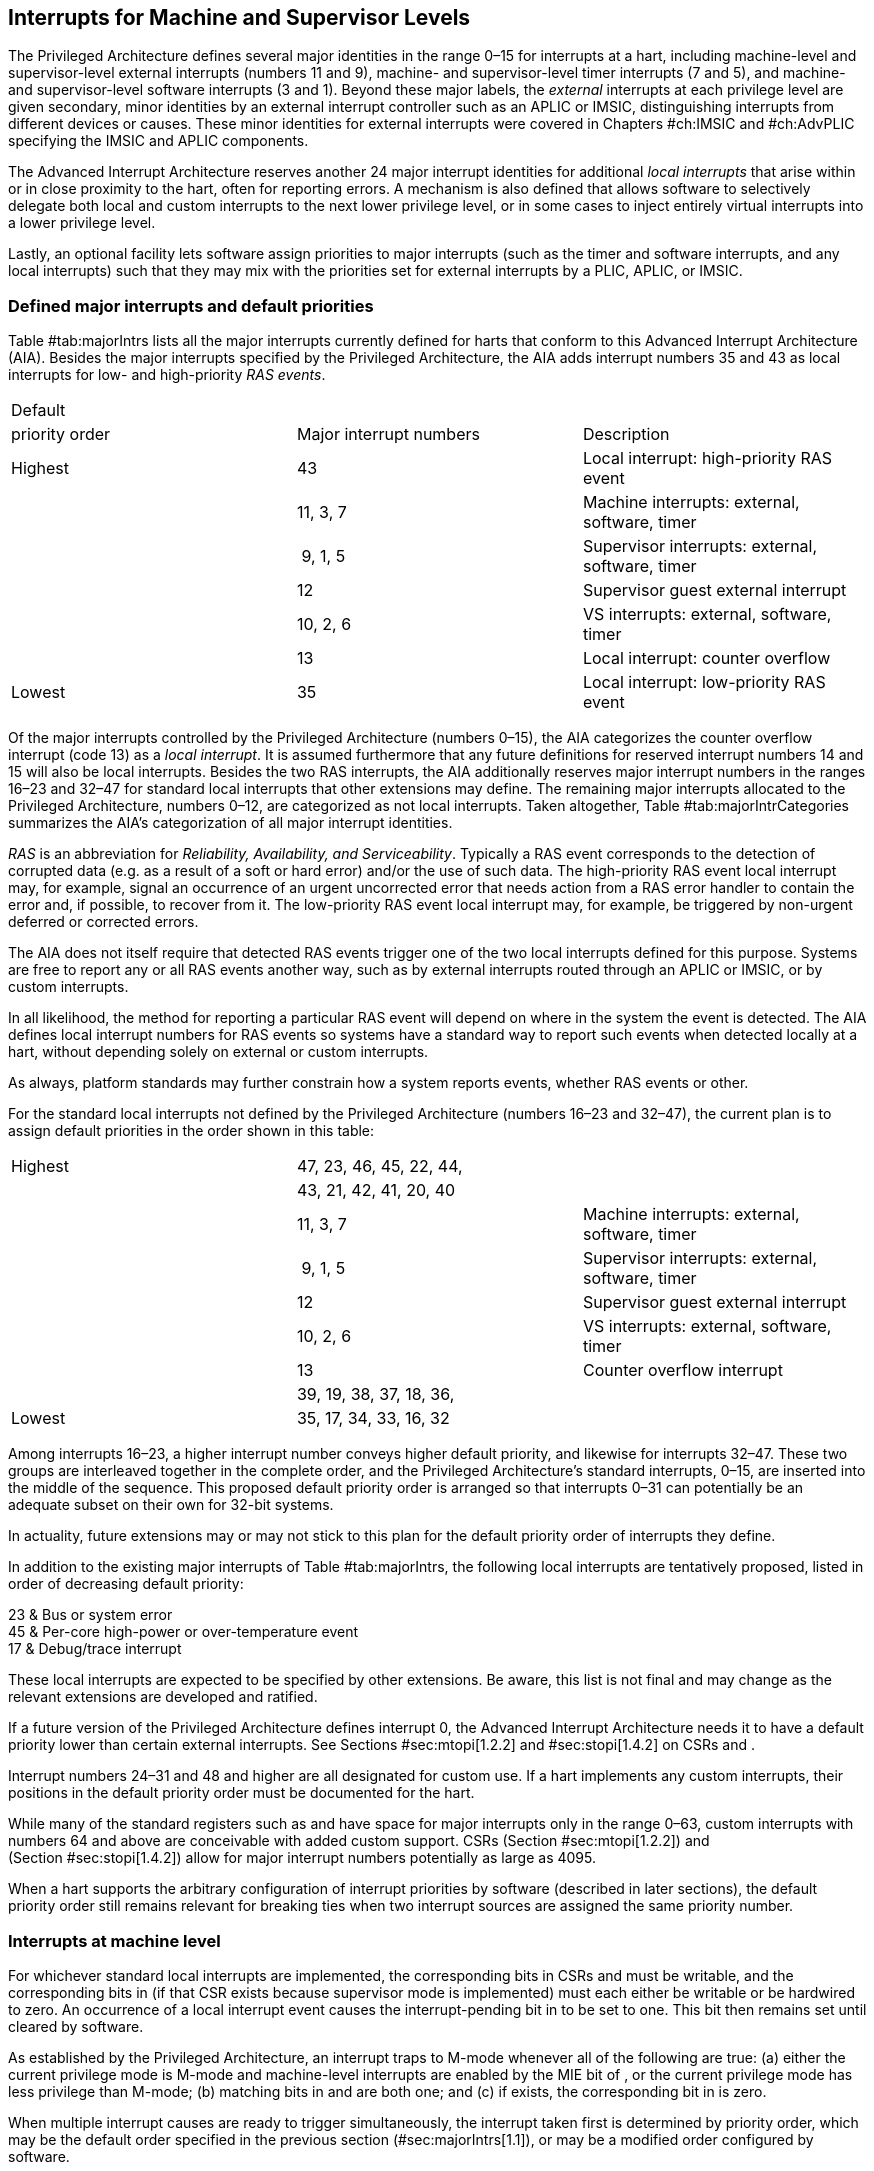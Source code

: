 [[ch:MSLevel]]
== Interrupts for Machine and Supervisor Levels

The Privileged Architecture defines several major identities in the
range 0–15 for interrupts at a hart, including machine-level and
supervisor-level external interrupts (numbers 11 and 9), machine- and
supervisor-level timer interrupts (7 and 5), and machine- and
supervisor-level software interrupts (3 and 1). Beyond these major
labels, the _external_ interrupts at each privilege level are given
secondary, minor identities by an external interrupt controller such as
an APLIC or IMSIC, distinguishing interrupts from different devices or
causes. These minor identities for external interrupts were covered in
Chapters #ch:IMSIC[[ch:IMSIC]] and #ch:AdvPLIC[[ch:AdvPLIC]] specifying
the IMSIC and APLIC components.

The Advanced Interrupt Architecture reserves another 24 major interrupt
identities for additional _local interrupts_ that arise within or in
close proximity to the hart, often for reporting errors. A mechanism is
also defined that allows software to selectively delegate both local and
custom interrupts to the next lower privilege level, or in some cases to
inject entirely virtual interrupts into a lower privilege level.

Lastly, an optional facility lets software assign priorities to major
interrupts (such as the timer and software interrupts, and any local
interrupts) such that they may mix with the priorities set for external
interrupts by a PLIC, APLIC, or IMSIC.

[[sec:majorIntrs]]
=== Defined major interrupts and default priorities

Table #tab:majorIntrs[[tab:majorIntrs]] lists all the major interrupts
currently defined for harts that conform to this Advanced Interrupt
Architecture (AIA). Besides the major interrupts specified by the
Privileged Architecture, the AIA adds interrupt numbers 35 and 43 as
local interrupts for low- and high-priority _RAS events_.

[cols="^,<,<",]
|===
|Default | |
|priority order |Major interrupt numbers |Description
|Highest |43 |Local interrupt: high-priority RAS event
| |11, 3, 7 |Machine interrupts: external, software, timer
| | 9, 1, 5 |Supervisor interrupts: external, software, timer
| |12 |Supervisor guest external interrupt
| |10, 2, 6 |VS interrupts: external, software, timer
| |13 |Local interrupt: counter overflow
|Lowest |35 |Local interrupt: low-priority RAS event
|===

Of the major interrupts controlled by the Privileged Architecture
(numbers 0–15), the AIA categorizes the counter overflow interrupt
(code 13) as a _local interrupt_. It is assumed furthermore that any
future definitions for reserved interrupt numbers 14 and 15 will also be
local interrupts. Besides the two RAS interrupts, the AIA additionally
reserves major interrupt numbers in the ranges 16–23 and 32–47 for
standard local interrupts that other extensions may define. The
remaining major interrupts allocated to the Privileged Architecture,
numbers 0–12, are categorized as not local interrupts. Taken altogether,
Table #tab:majorIntrCategories[[tab:majorIntrCategories]] summarizes the
AIA’s categorization of all major interrupt identities.

_RAS_ is an abbreviation for _Reliability, Availability, and
Serviceability_. Typically a RAS event corresponds to the detection of
corrupted data (e.g. as a result of a soft or hard error) and/or the use
of such data. The high-priority RAS event local interrupt may, for
example, signal an occurrence of an urgent uncorrected error that needs
action from a RAS error handler to contain the error and, if possible,
to recover from it. The low-priority RAS event local interrupt may, for
example, be triggered by non-urgent deferred or corrected errors.

The AIA does not itself require that detected RAS events trigger one of
the two local interrupts defined for this purpose. Systems are free to
report any or all RAS events another way, such as by external interrupts
routed through an APLIC or IMSIC, or by custom interrupts.

In all likelihood, the method for reporting a particular RAS event will
depend on where in the system the event is detected. The AIA defines
local interrupt numbers for RAS events so systems have a standard way to
report such events when detected locally at a hart, without depending
solely on external or custom interrupts.

As always, platform standards may further constrain how a system reports
events, whether RAS events or other.

For the standard local interrupts not defined by the Privileged
Architecture (numbers 16–23 and 32–47), the current plan is to assign
default priorities in the order shown in this table:

[cols="^,<,<",]
|===
|Highest |47, 23, 46, 45, 22, 44, |
| |43, 21, 42, 41, 20, 40 |
| |11, 3, 7 |Machine interrupts: external, software, timer
| | 9, 1, 5 |Supervisor interrupts: external, software, timer
| |12 |Supervisor guest external interrupt
| |10, 2, 6 |VS interrupts: external, software, timer
| |13 |Counter overflow interrupt
| |39, 19, 38, 37, 18, 36, |
|Lowest |35, 17, 34, 33, 16, 32 |
|===

Among interrupts 16–23, a higher interrupt number conveys higher default
priority, and likewise for interrupts 32–47. These two groups are
interleaved together in the complete order, and the Privileged
Architecture’s standard interrupts, 0–15, are inserted into the middle
of the sequence. This proposed default priority order is arranged so
that interrupts 0–31 can potentially be an adequate subset on their own
for 32-bit systems.

In actuality, future extensions may or may not stick to this plan for
the default priority order of interrupts they define.

In addition to the existing major interrupts of
Table #tab:majorIntrs[[tab:majorIntrs]], the following local interrupts
are tentatively proposed, listed in order of decreasing default
priority:

23 & Bus or system error +
45 & Per-core high-power or over-temperature event +
17 & Debug/trace interrupt +

These local interrupts are expected to be specified by other extensions.
Be aware, this list is not final and may change as the relevant
extensions are developed and ratified.

If a future version of the Privileged Architecture defines interrupt 0,
the Advanced Interrupt Architecture needs it to have a default priority
lower than certain external interrupts. See Sections #sec:mtopi[1.2.2]
and #sec:stopi[1.4.2] on CSRs and .

Interrupt numbers 24–31 and 48 and higher are all designated for custom
use. If a hart implements any custom interrupts, their positions in the
default priority order must be documented for the hart.

While many of the standard registers such as and have space for major
interrupts only in the range 0–63, custom interrupts with numbers 64 and
above are conceivable with added custom support. CSRs
(Section #sec:mtopi[1.2.2]) and (Section #sec:stopi[1.4.2]) allow for
major interrupt numbers potentially as large as 4095.

When a hart supports the arbitrary configuration of interrupt priorities
by software (described in later sections), the default priority order
still remains relevant for breaking ties when two interrupt sources are
assigned the same priority number.

=== Interrupts at machine level

For whichever standard local interrupts are implemented, the
corresponding bits in CSRs and must be writable, and the corresponding
bits in (if that CSR exists because supervisor mode is implemented) must
each either be writable or be hardwired to zero. An occurrence of a
local interrupt event causes the interrupt-pending bit in to be set to
one. This bit then remains set until cleared by software.

As established by the Privileged Architecture, an interrupt traps to
M-mode whenever all of the following are true: (a) either the current
privilege mode is M-mode and machine-level interrupts are enabled by the
MIE bit of , or the current privilege mode has less privilege than
M-mode; (b) matching bits in and are both one; and (c) if exists, the
corresponding bit in is zero.

When multiple interrupt causes are ready to trigger simultaneously, the
interrupt taken first is determined by priority order, which may be the
default order specified in the previous section (#sec:majorIntrs[1.1]),
or may be a modified order configured by software.

[[sec:intrPrios-M]]
==== Configuring priorities of major interrupts at machine level

The machine-level priorities for major interrupts 0–63 may be configured
by a set of registers accessed through the and CSRs introduced in
Chapter #ch:CSRs[[ch:CSRs]]. When XLEN = 32, sixteen of these registers
are defined, listed below with their addresses:

& +
& +
…&  … +
& +

Each register controls the priorities of four interrupts, with one 8-bit
byte per interrupt. For a number latexmath:[$k$] in the range 0–15,
register latexmath:[$k$] controls the priorities of interrupts
latexmath:[$k\times\mbox{4}$] through
latexmath:[${k\times\mbox{4}+\mbox{3}}$], formatted as follows:

bits 7:0 & Priority number for interrupt latexmath:[$k\times\mbox{4}$] +
bits 15:8 & Priority number for interrupt
latexmath:[$k\times\mbox{4}+\mbox{1}$] +
bits 23:16 & Priority number for interrupt
latexmath:[$k\times\mbox{4}+\mbox{2}$] +
bits 31:24 & Priority number for interrupt
latexmath:[$k\times\mbox{4}+\mbox{3}$] +

When XLEN = 64, only the even-numbered registers exist:

& +
& +
…&  … +
& +

Each register controls the priorities of eight interrupts. For
even latexmath:[$k$] in the range 0–14, register latexmath:[$k$]
controls the priorities of interrupts latexmath:[$k\times\mbox{4}$]
through latexmath:[${k\times\mbox{4}+\mbox{7}}$], formatted as follows:

bits 7:0 & Priority number for interrupt latexmath:[$k\times\mbox{4}$] +
bits 15:8 & Priority number for interrupt
latexmath:[$k\times\mbox{4}+\mbox{1}$] +
bits 23:16 & Priority number for interrupt
latexmath:[$k\times\mbox{4}+\mbox{2}$] +
bits 31:24 & Priority number for interrupt
latexmath:[$k\times\mbox{4}+\mbox{3}$] +
bits 39:32 & Priority number for interrupt
latexmath:[$k\times\mbox{4}+\mbox{4}$] +
bits 47:40 & Priority number for interrupt
latexmath:[$k\times\mbox{4}+\mbox{5}$] +
bits 55:48 & Priority number for interrupt
latexmath:[$k\times\mbox{4}+\mbox{6}$] +
bits 63:56 & Priority number for interrupt
latexmath:[$k\times\mbox{4}+\mbox{7}$] +

When XLEN = 64 and is an odd value in the range –, attempting to access
raises an illegal instruction exception.

The valid registers – are known collectively as the _`iprio` array_ for
machine level.

The width of priority numbers for external interrupts is _IPRIOLEN_.
This parameter is affected by the main external interrupt controller for
the hart, whether a PLIC, APLIC, or IMSIC.

For an APLIC, IPRIOLEN is in the range 1–8 as specified in
Chapter #ch:AdvPLIC[[ch:AdvPLIC]] on the APLIC.

For an IMSIC, IPRIOLEN is 6, 7, or 8. IPRIOLEN may be 6 only if the
number of external interrupt identities implemented by the IMSIC is 63.
IPRIOLEN may be 7 only if the number of external interrupt identities
implemented by the IMSIC is no more than 127. IPRIOLEN may be 8 for any
IMSIC, regardless of the number of external interrupt identities
implemented.

Each byte of a valid latexmath:[$k$] register is either a read-only zero
or a unsigned integer field implementing exactly IPRIOLEN bits. For a
given interrupt number, if the corresponding bit in is read-only zero,
then the interrupt’s priority number in the array must be read-only zero
as well. The priority number for a machine-level external interrupt
(bits 31:24 of register ) must also be read-only zero. Aside from these
two restrictions, implementations may freely choose which priority
number fields are settable and which are read-only zeros. If all bytes
in the array are read-only zeros, priorities can be configured only for
external interrupts, not for any other interrupts.

Platform standards may require that priorities be configurable for
certain interrupt causes.

The array accessed via and affects the prioritization of interrupts only
when they trap to M-mode. When an interrupt’s priority number in the
array is zero (either read-only zero or set to zero), its priority is
the default order from Section #sec:majorIntrs[1.1]. Setting an
interrupt’s priority number instead to a nonzero value latexmath:[$p$]
gives that interrupt nominally the same priority as a machine-level
external interrupt with priority number latexmath:[$p$]. For a major
interrupt that defaults to a higher priority than machine external
interrupts, setting its priority number to a nonzero value _lowers_ its
priority. For a major interrupt that defaults to a lower priority than
machine external interrupts, setting its priority number to a nonzero
value _raises_ its priority. When two interrupt causes have been
assigned the same nominal priority, ties are broken by the default
priority order. Table #tab:intrPrios-M[[tab:intrPrios-M]] summarizes the
effect of priority numbers on interrupt priority.

[cols="^,^,^,^",]
|===
| |Interrupts with default |Machine external |Interrupts with default
| |priority above machine |interrupts |priority below machine
| |external interrupts | |external interrupts
| |Priority number in |Priority number from |Priority number in
|Priority |machine-level |interrupt controller |machine-level
|order |array |(APLIC or IMSIC) |array
|Highest |0 | |
| |1 |1 |1
| |2 |2 |2
| |latexmath:[$\cdots$] |latexmath:[$\cdots$] |latexmath:[$\cdots$]
| |254 |254 |254
| |255 |255 |255
| | |256 and above |
| | |(IMSIC only) |
|Lowest | | |0
|===

When a hart has an IMSIC supporting more than 255 minor identities for
external interrupts, the only non-default priorities that can be
configured for other interrupts are those corresponding to external
interrupt identities 1–255, not those of identities 256 or higher.

Implementing the priority configurability of this section requires that
a hart’s external interrupt controller communicate to the hart not only
the existence of a pending-and-enabled external interrupt but also the
interrupt’s priority number. Typically this implies that the width of
the connection for signaling an external interrupt to the hart is not
just a single wire as usual but now latexmath:[$\mbox{IPRIOLEN} + 1$]
wires.

It is expected that many systems will forego priority configurability of
major interrupts and simply have the array be all read-only zeros.
Systems that need this priority configurability can try to arrange for
each hart’s external interrupt controller to be relatively close to the
hart, by, for example, limiting the system to at most a few small cores
connected to an APLIC, or alternatively by giving every hart its own
IMSIC.

If supported, setting the priority number for supervisor-level external
interrupts (bits 15:8 of ) to a nonzero value latexmath:[$p$] has the
effect of giving the entire category of supervisor external interrupts
nominally the same priority as a machine external interrupt with
priority number latexmath:[$p$]. But note that this applies only to the
case when supervisor external interrupts trap to M-mode.

(Because supervisor guest external interrupts and VS-level external
interrupts are required to be delegated to supervisor level when the
hypervisor extension is implemented, the machine-level priority numbers
for these interrupts are always ignored and should be read-only zeros.)

If the system has an original PLIC for backward compatibility with older
software, reset should initialize the machine-level array to all zeros.

[[sec:mtopi]]
==== Machine top interrupt CSR ()

Machine-level CSR is read-only with width MXLEN. A read of returns
information about the highest-priority pending-and-enabled interrupt for
machine level, in this format:

bits 27:16 & IID +
bits 7:0 & IPRIO +

All other bits of are reserved and read as zeros.

The value of is zero unless there is an interrupt pending in and enabled
in that is not delegated to a lower privilege level. When there is a
pending-and-enabled major interrupt for machine level, field IID
(Interrupt Identity) is the major identity number of the
highest-priority interrupt, and field IPRIO indicates its priority.

If all bytes of the machine-level array are read-only zeros, a
simplified implementation of field IPRIO is allowed in which its value
is always 1 whenever is not zero.

Otherwise, when is not zero, if the priority number for the reported
interrupt is in the range 1 to 255, IPRIO is simply that number. If the
interrupt’s priority number is zero or greater than 255, IPRIO is set to
either 0 or 255 as follows:

* If the interrupt’s priority number is greater than 255, then IPRIO is
255 (lowest priority).
* If the interrupt’s priority number is zero and interrupt number IID
has a default priority higher than a machine external interrupt, then
IPRIO is 0 (highest priority).
* If the interrupt’s priority number is zero and interrupt number IID
has a default priority lower than a machine external interrupt, then
IPRIO is 255 (lowest priority).

To ensure that is never zero when an interrupt is pending and enabled
for machine level, if major interrupt 0 can trap to M-mode, it must have
a default priority lower than a machine external interrupt.

The value of is not affected by the global interrupt enable MIE in CSR .

The Privileged Architecture ensures that, when the value of is not zero,
a trap is taken to M-mode for the interrupt indicated by field IID if
either the current privilege mode is M and .MIE is one, or the current
privilege mode has less privilege than M-mode. The trap itself does not
cause the value of to change.

The following pseudocode shows how a machine-level trap handler might
read to avoid redundant restoring and saving of processor registers when
an interrupt arrives during the handling of another trap (either a
synchronous exception or an earlier interrupt):

save processor registers +
read CSR +
 +
handle synchronous exception +
restore if necessary +
 +
 +
loop +
read CSR +
exit loop +
 +
call the interrupt handler for major interrupt +
 +
 +
restore processor registers +
return from trap +

(This example can be further optimized, but with an increase in
complexity.)

[[sec:virtIntrs-S]]
=== Interrupt filtering and virtual interrupts for supervisor level

When supervisor mode is implemented, the Advanced Interrupt Architecture
adds a facility for software filtering of interrupts and for virtual
interrupts, making use of new CSRs (Machine Virtual Interrupt Enables)
and (Machine Virtual Interrupt-Pending bits). _Interrupt filtering_
permits a supervisor-level interrupt (SEI or SSI) or local or custom
interrupt to trap to M-mode and then be selectively delegated by
software to supervisor level, even while the corresponding bit in
remains zero. The same hardware may also, under the right circumstances,
allow machine level to assert _virtual interrupts_ to supervisor level
that have no connection to any real interrupt events.

Just as with CSRs , , and , each bit of registers and corresponds with
an interrupt number in the range 0–63. When a bit in is zero and the
matching bit in is one, then the same bit position in is an alias for
the corresponding bit in . A bit in is read-only zero when the
corresponding bits in and are both zero. The combined effects of and on
and are summarized in
Table #tab:intrFilteringForS[[tab:intrFilteringForS]].

[cols="^,^,^,^",options="header",]
|===
|latexmath:[$n$] |latexmath:[$n$] |latexmath:[$n$] |latexmath:[$n$]
|0 |0 |Read-only 0 |Read-only 0
|0 |1 |Alias of latexmath:[$n$] |Writable
|1 |– |Alias of latexmath:[$n$] |Alias of latexmath:[$n$]
|===

The name of CSR is not ``'' because the function of this register is
more analogous to than to . The bits of control whether the virtual
interrupt-pending bits in register are active and visible at supervisor
level. This is different than how the usual interrupt-enable bits (such
as in ) mask pending interrupts.

A bit in is writable if and only if the corresponding bit is set in
either or . When an interrupt is delegated by , the writable bit in is
an alias of the corresponding bit in ; else it is an independent
writable bit. As usual, bits that are not writable in must be read-only
zeros.

If a bit of is zero and the corresponding bit in is changed from zero to
one, then the value of the matching bit in becomes . Likewise, if a bit
of is one and the corresponding bit in is changed from one to zero, the
value of the matching bit in again becomes .

For interrupt numbers 13–63, implementations may freely choose which
bits of are writable and which bits are read-only zero or one. If such a
bit in is read-only zero (preventing the virtual interrupt from being
enabled), the same bit should be read-only zero in . All other bits for
interrupts 13–63 must be writable in .

Platform standards or other extensions may require that bits of for
certain interrupt causes be writable, or be read-only zero or one.

The bits of for supervisor software interrupts (code 1) and supervisor
external interrupts (code 9) are each either writable or read-only zero;
they cannot be read-only ones. The other bits of for interrupts 0–12 are
reserved and must be read-only zeros.

It is strongly recommended that bit 9 of be writable. Furthermore, if
bit 1 (SSIP) of can be set automatically by an interrupt controller and
not just by explicit writes to or , it is strongly recommended that
bit 1 of also be writable.

When bit 1 of is zero, bit 1 of is an alias of the same bit (SSIP) of .
But when bit 1 of is one, bit 1 of is a separate writable bit
independent of .SSIP. When the value of bit 1 of is changed from zero to
one, the value of bit 1 of becomes .

Bit 5 of is an alias of the same bit (STIP) in when that bit is writable
in . When STIP is not writable in (such as when .STCE = 1), bit 5 of is
read-only zero.

When bit 9 of is zero, bit 9 of is an alias of the software-writable
bit 9 of (SEIP). But when bit 9 of is one, bit 9 of is a writable bit
independent of .SEIP. Unlike for bit 1, changing the value of bit 9 of
does not affect the value of bit 9 of .

When bit 9 of is zero, bit 9 of makes the software-writable SEIP bit of
directly accessible by itself.

Except for bits 1, 5, and 9 as specified above, the bits of in the range
12:0 are reserved and must be read-only zeros.

The value of bit 9 of has some additional consequences for supervisor
external interrupts:

* When bit 9 of is zero, the software-writable SEIP bit (bit 9 of )
interacts with reads and writes of in the way specified by the
Privileged Architecture. In particular, for most purposes, the value of
bit 9 of is logically ORed into the readable value of .SEIP. But when
bit 9 of is one, bit SEIP in is read-only and does not include the value
of bit 9 of . Rather, the value of .SEIP is simply the supervisor
external interrupt signal from the hart’s external interrupt controller
(APLIC or IMSIC).
* If the hart has an IMSIC, then when bit 9 of is one, attempts from
S-mode to explicitly access the supervisor-level interrupt file raise an
illegal instruction exception. The exception is raised for attempts to
access CSR , or to access when has a value in the range –. Accesses to
guest interrupt files (through or + ) are not affected.

When the hypervisor extension is implemented, if a bit is zero in the
same position in both and , then that bit is read-only zero in (in
addition to being read-only zero in , , , and ). But if a bit for one of
interrupts 13–63 is a one in either or , then the same bit in may be
writable or may be read-only zero, depending on the implementation. No
bits in are ever read-only ones. The Privileged Architecture further
constrains bits 12:0 of .

When supervisor mode is implemented, the minimal required implementation
of and has all bits being read-only zeros except for bits 1 and 9, and
sometimes bit 5, each of which is an alias of an existing writable bit
in . (Although, as noted, it is strongly recommended that bit 9 of also
be writable.) When supervisor mode is not implemented, registers and do
not exist.

[[sec:intrs-S]]
=== Interrupts at supervisor level

If a standard local interrupt becomes pending (= 1) in , the bit in is
writable and will remain set until cleared by software.

Just as for machine level, the taking of interrupt traps at supervisor
level remains essentially the same as specified by the Privileged
Architecture. An interrupt traps into S-mode (or HS-mode) whenever all
of the following are true: (a) either the current privilege mode is
S-mode and supervisor-level interrupts are enabled by the SIE bit of ,
or the current privilege mode has less privilege than S-mode;
(b) matching bits in and are both one, or, if the hypervisor extension
is implemented, matching bits in and are both one; and (c) if the
hypervisor extension is implemented, the corresponding bit in is zero.

[[sec:intrPrios-S]]
==== Configuring priorities of major interrupts at supervisor level

Supervisor-level priorities for major interrupts 0–63 are optionally
configurable in an array of supervisor-level latexmath:[$k$] registers
accessed through and . This array has the same structure when XLEN = 32
or 64 as does the machine-level array. To summarize, when XLEN = 32,
there are sixteen 32-bit registers with these addresses:

& +
& +
…&  … +
& +

Each register controls the priorities of four interrupts, one 8-bit byte
per interrupt. When XLEN = 64, only the even-numbered registers exist:

& +
& +
…&  … +
& +

Each register controls the priorities of eight interrupts. If XLEN = 64
and is an odd value in the range –, attempting to access raises an
illegal instruction exception.

The valid registers – are known collectively as the _`iprio` array_ for
supervisor level. Each byte of a valid latexmath:[$k$] register is
either a read-only zero or a unsigned integer field implementing exactly
IPRIOLEN bits.

For a given interrupt number, if the corresponding bit in is read-only
zero, then the interrupt’s priority number in the supervisor-level array
must be read-only zero as well. The priority number for a
supervisor-level external interrupt (bits 15:8 of ) must also be
read-only zero. Aside from these two restrictions, implementations may
freely choose which priority number fields are settable and which are
read-only zeros.

As always, platform standards may require that priorities be
configurable for certain interrupt causes.

It is expected that many higher-end systems will not support the ability
to configure the priorities of major interrupts at supervisor level as
described in this section. Linux in particular is not designed to take
advantage of such facilities if provided. The array must be accessible
but may simply be all read-only zeros.

The supervisor-level array accessed via and affects the prioritization
of interrupts only when they trap to S-mode. When an interrupt’s
priority number in the array is zero (either read-only zero or set to
zero), its priority is the default order from
Section #sec:majorIntrs[1.1]. Setting an interrupt’s priority number
instead to a nonzero value latexmath:[$p$] gives that interrupt
nominally the same priority as a supervisor-level external interrupt
with priority number latexmath:[$p$]. For an interrupt that defaults to
a higher priority than supervisor external interrupts, setting its
priority number to a nonzero value lowers its priority. For an interrupt
that defaults to a lower priority than supervisor external interrupts,
setting its priority number to a nonzero value raises its priority. When
two interrupt causes have been assigned the same nominal priority, ties
are broken by the default priority order.
Table #tab:intrPrios-S[[tab:intrPrios-S]] summarizes the effect of
priority numbers on interrupt priority.

[cols="^,^,^,^",]
|===
| |Interrupts with default |Supervisor external |Interrupts with default
| |priority above supervisor |interrupts |priority below supervisor
| |external interrupts | |external interrupts
| |Priority number in |Priority number from |Priority number in
|Priority |supervisor-level |interrupt controller |supervisor-level
|order |array |(APLIC or IMSIC) |array
|Highest |0 | |
| |1 |1 |1
| |2 |2 |2
| |latexmath:[$\cdots$] |latexmath:[$\cdots$] |latexmath:[$\cdots$]
| |254 |254 |254
| |255 |255 |255
| | |256 and above |
| | |(IMSIC only) |
|Lowest | | |0
|===

If supported, setting the priority number for VS-level external
interrupts (bits 23:16 of ) to a nonzero value latexmath:[$p$] has the
effect of giving the entire category of VS external interrupts nominally
the same priority as a supervisor external interrupt with priority
number latexmath:[$p$], when VS external interrupts trap to S-mode.

If the system has an original PLIC for backward compatibility with older
software, reset should initialize the supervisor-level array to all
zeros.

[[sec:stopi]]
==== Supervisor top interrupt CSR ()

Supervisor-level CSR is read-only with width SXLEN. A read of returns
information about the highest-priority pending-and-enabled interrupt for
supervisor level, in this format:

bits 27:16 & IID +
bits 7:0 & IPRIO +

All other bits of are reserved and read as zeros.

The value of is zero unless: (a) there is an interrupt that is both
pending in and enabled in , or, if the hypervisor extension is
implemented, both pending in and enabled in ; and (b) the interrupt is
not delegated to a lower privilege level (by , if the hypervisor
extension is implemented). When there is a pending-and-enabled major
interrupt for supervisor level, field IID is the major identity number
of the highest-priority interrupt, and field IPRIO indicates its
priority.

If all bytes of the supervisor-level array are read-only zeros, a
simplified implementation of field IPRIO is allowed in which its value
is always 1 whenever is not zero.

Otherwise, when is not zero, if the priority number for the reported
interrupt is in the range 1 to 255, IPRIO is simply that number. If the
interrupt’s priority number is zero or greater than 255, IPRIO is set to
either 0 or 255 as follows:

* If the interrupt’s priority number is greater than 255, then IPRIO is
255 (lowest priority).
* If the interrupt’s priority number is zero and interrupt number IID
has a default priority higher than a supervisor external interrupt, then
IPRIO is 0 (highest priority).
* If the interrupt’s priority number is zero and interrupt number IID
has a default priority lower than a supervisor external interrupt, then
IPRIO is 255 (lowest priority).

To ensure that is never zero when an interrupt is pending and enabled
for supervisor level, if major interrupt 0 can trap to S-mode, it must
have a default priority lower than a supervisor external interrupt.

The value of is not affected by the global interrupt enable SIE in CSR .

The Privileged Architecture ensures that, when the value of is not zero,
a trap is taken to S-mode for the interrupt indicated by field IID if
either the current privilege mode is S and .SIE is one, or the current
privilege mode has less privilege than S-mode. The trap itself does not
cause the value of to change.

The following pseudocode shows how a supervisor-level trap handler might
read to avoid redundant restoring and saving of processor registers when
an interrupt arrives during the handling of another trap (either a
synchronous exception or an earlier interrupt):

save processor registers +
read CSR +
 +
handle synchronous exception +
restore if necessary +
 +
 +
loop +
read CSR +
exit loop +
 +
call the interrupt handler for major interrupt +
 +
 +
restore processor registers +
return from trap +

(This example can be further optimized, but with an increase in
complexity.)

=== WFI (Wait for Interrupt) instruction

The Privileged Architecture specifies that instruction WFI (Wait for
Interrupt) may suspend execution at a hart until an interrupt is pending
for the hart. The Advanced Interrupt Architecture (AIA) redefines when
execution must resume following a WFI.

According to the Privileged Architecture, instruction execution must
resume from a WFI whenever any interrupt is both pending and enabled in
CSRs and , ignoring any delegation indicated by . With the AIA, this
succinct rule is no longer appropriate, due to the mechanisms the AIA
adds for virtual interrupts. Instead, execution must resume from a WFI
whenever an interrupt is pending at any privilege level (regardless of
whether the interrupt privilege level is higher or lower than the hart’s
current privilege mode).

An interrupt is pending at machine level if register is not zero. If
S-mode is implemented, an interrupt is pending at supervisor level if is
not zero. And if the hypervisor extension is implemented, an interrupt
is pending at VS level if (Section #sec:vstopi[[sec:vstopi]]) is not
zero.

The AIA’s rule for WFI gives the same behavior as the Privileged
Architecture’s rule when = 0 and, if the hypervisor extension is
implemented, also = 0 and .VTI = 0, thus disabling all virtual
interrupts not visible in . (The AIA’s hypervisor registers are covered
in the next chapter, ``Interrupts for Virtual Machines (VS Level)''.)
